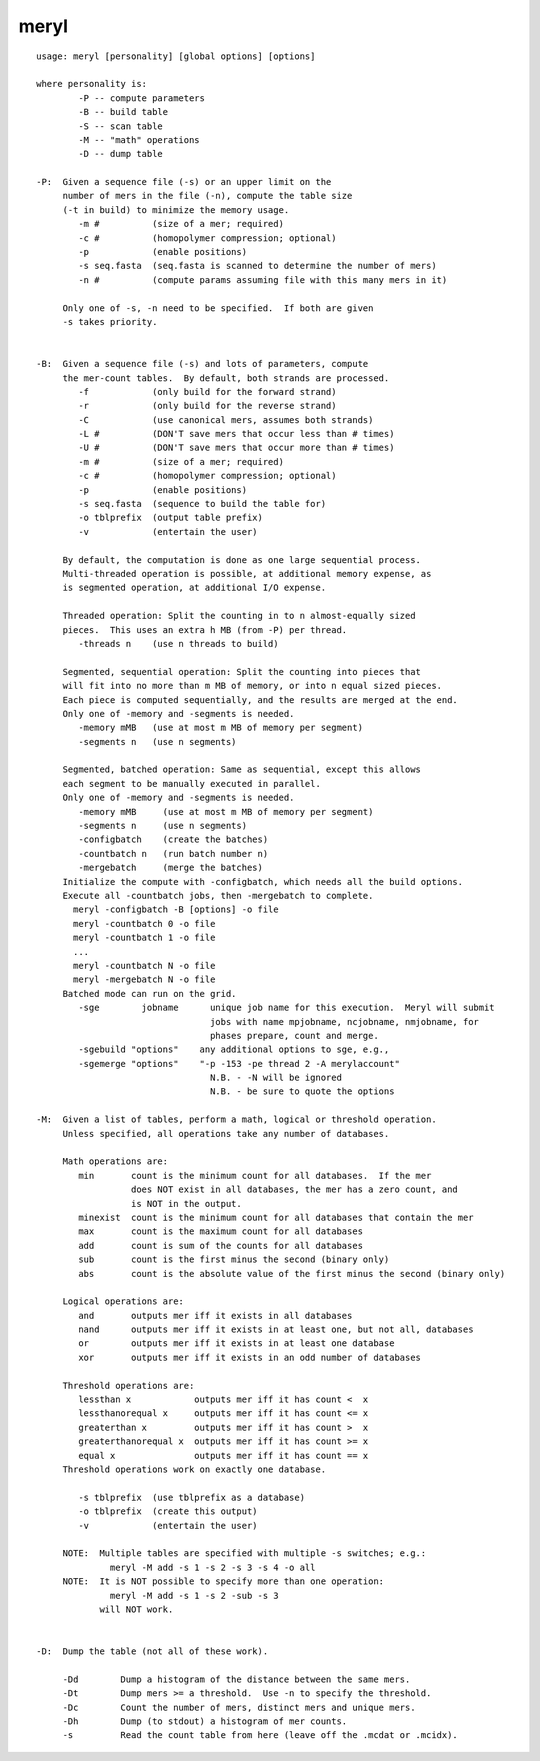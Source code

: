 meryl
~~~~~~

::

  usage: meryl [personality] [global options] [options]
  
  where personality is:
          -P -- compute parameters
          -B -- build table
          -S -- scan table
          -M -- "math" operations
          -D -- dump table
  
  -P:  Given a sequence file (-s) or an upper limit on the
       number of mers in the file (-n), compute the table size
       (-t in build) to minimize the memory usage.
          -m #          (size of a mer; required)
          -c #          (homopolymer compression; optional)
          -p            (enable positions)
          -s seq.fasta  (seq.fasta is scanned to determine the number of mers)
          -n #          (compute params assuming file with this many mers in it)
  
       Only one of -s, -n need to be specified.  If both are given
       -s takes priority.
  
  
  -B:  Given a sequence file (-s) and lots of parameters, compute
       the mer-count tables.  By default, both strands are processed.
          -f            (only build for the forward strand)
          -r            (only build for the reverse strand)
          -C            (use canonical mers, assumes both strands)
          -L #          (DON'T save mers that occur less than # times)
          -U #          (DON'T save mers that occur more than # times)
          -m #          (size of a mer; required)
          -c #          (homopolymer compression; optional)
          -p            (enable positions)
          -s seq.fasta  (sequence to build the table for)
          -o tblprefix  (output table prefix)
          -v            (entertain the user)
  
       By default, the computation is done as one large sequential process.
       Multi-threaded operation is possible, at additional memory expense, as
       is segmented operation, at additional I/O expense.
  
       Threaded operation: Split the counting in to n almost-equally sized
       pieces.  This uses an extra h MB (from -P) per thread.
          -threads n    (use n threads to build)
  
       Segmented, sequential operation: Split the counting into pieces that
       will fit into no more than m MB of memory, or into n equal sized pieces.
       Each piece is computed sequentially, and the results are merged at the end.
       Only one of -memory and -segments is needed.
          -memory mMB   (use at most m MB of memory per segment)
          -segments n   (use n segments)
  
       Segmented, batched operation: Same as sequential, except this allows
       each segment to be manually executed in parallel.
       Only one of -memory and -segments is needed.
          -memory mMB     (use at most m MB of memory per segment)
          -segments n     (use n segments)
          -configbatch    (create the batches)
          -countbatch n   (run batch number n)
          -mergebatch     (merge the batches)
       Initialize the compute with -configbatch, which needs all the build options.
       Execute all -countbatch jobs, then -mergebatch to complete.
         meryl -configbatch -B [options] -o file
         meryl -countbatch 0 -o file
         meryl -countbatch 1 -o file
         ...
         meryl -countbatch N -o file
         meryl -mergebatch N -o file
       Batched mode can run on the grid.
          -sge        jobname      unique job name for this execution.  Meryl will submit
                                   jobs with name mpjobname, ncjobname, nmjobname, for
                                   phases prepare, count and merge.
          -sgebuild "options"    any additional options to sge, e.g.,
          -sgemerge "options"    "-p -153 -pe thread 2 -A merylaccount"
                                   N.B. - -N will be ignored
                                   N.B. - be sure to quote the options
  
  -M:  Given a list of tables, perform a math, logical or threshold operation.
       Unless specified, all operations take any number of databases.
  
       Math operations are:
          min       count is the minimum count for all databases.  If the mer
                    does NOT exist in all databases, the mer has a zero count, and
                    is NOT in the output.
          minexist  count is the minimum count for all databases that contain the mer
          max       count is the maximum count for all databases
          add       count is sum of the counts for all databases
          sub       count is the first minus the second (binary only)
          abs       count is the absolute value of the first minus the second (binary only)
  
       Logical operations are:
          and       outputs mer iff it exists in all databases
          nand      outputs mer iff it exists in at least one, but not all, databases
          or        outputs mer iff it exists in at least one database
          xor       outputs mer iff it exists in an odd number of databases
  
       Threshold operations are:
          lessthan x            outputs mer iff it has count <  x
          lessthanorequal x     outputs mer iff it has count <= x
          greaterthan x         outputs mer iff it has count >  x
          greaterthanorequal x  outputs mer iff it has count >= x
          equal x               outputs mer iff it has count == x
       Threshold operations work on exactly one database.
  
          -s tblprefix  (use tblprefix as a database)
          -o tblprefix  (create this output)
          -v            (entertain the user)
  
       NOTE:  Multiple tables are specified with multiple -s switches; e.g.:
                meryl -M add -s 1 -s 2 -s 3 -s 4 -o all
       NOTE:  It is NOT possible to specify more than one operation:
                meryl -M add -s 1 -s 2 -sub -s 3
              will NOT work.
  
  
  -D:  Dump the table (not all of these work).
  
       -Dd        Dump a histogram of the distance between the same mers.
       -Dt        Dump mers >= a threshold.  Use -n to specify the threshold.
       -Dc        Count the number of mers, distinct mers and unique mers.
       -Dh        Dump (to stdout) a histogram of mer counts.
       -s         Read the count table from here (leave off the .mcdat or .mcidx).
  
  
